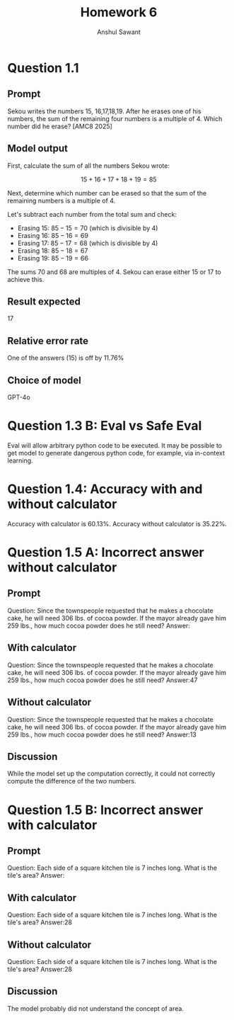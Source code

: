#+TITLE: Homework 6
#+AUTHOR: Anshul Sawant

* Question 1.1
** Prompt
Sekou writes the numbers 15, 16,17,18,19. After he erases one of his numbers, the sum of the remaining four numbers is a multiple of 4. Which number did he erase? [AMC8 2025]
** Model output
First, calculate the sum of all the numbers Sekou wrote:

\[ 
15 + 16 + 17 + 18 + 19 = 85 
\]

Next, determine which number can be erased so that the sum of the remaining numbers is a multiple of 4. 

Let's subtract each number from the total sum and check:

- Erasing 15: \( 85 - 15 = 70 \) (which is divisible by 4)
- Erasing 16: \( 85 - 16 = 69 \)
- Erasing 17: \( 85 - 17 = 68 \) (which is divisible by 4)
- Erasing 18: \( 85 - 18 = 67 \)
- Erasing 19: \( 85 - 19 = 66 \)

The sums 70 and 68 are multiples of 4. Sekou can erase either 15 or 17 to achieve this.

** Result expected
17

** Relative error rate
One of the answers (15) is off by 11.76%

** Choice of model
GPT-4o

* Question 1.3 B: Eval vs Safe Eval
Eval will allow arbitrary python code to be executed. It may be possible to get model to generate dangerous python code, for example, via in-context learning.
* Question 1.4: Accuracy with and without calculator
Accuracy with calculator is 60.13%. Accuracy without calculator is 35.22%.

* Question 1.5 A: Incorrect answer without calculator
** Prompt
Question: Since the townspeople requested that he makes a chocolate cake, he will need 306 lbs. of cocoa powder.
If the mayor already gave him 259 lbs., how much cocoa powder does he still need?
Answer:
** With calculator
Question: Since the townspeople requested that he makes a chocolate cake, he will need 306 lbs. of cocoa powder.
If the mayor already gave him 259 lbs., how much cocoa powder does he still need?
Answer:<<306-259>>47
** Without calculator
Question: Since the townspeople requested that he makes a chocolate cake, he will need 306 lbs. of cocoa powder.
If the mayor already gave him 259 lbs., how much cocoa powder does he still need?
Answer:<<306-259>>13
** Discussion
While the model set up the computation correctly, it could not correctly compute the difference of the two numbers.

* Question 1.5 B: Incorrect answer with calculator
** Prompt
Question: Each side of a square kitchen tile is 7 inches long. What is the tile's area?
Answer:
** With calculator
Question: Each side of a square kitchen tile is 7 inches long. What is the tile's area?
Answer:<<7*4>>28
** Without calculator
Question: Each side of a square kitchen tile is 7 inches long. What is the tile's area?
Answer:<<7*4>>28
** Discussion
The model probably did not understand the concept of area.
